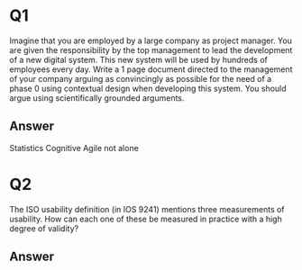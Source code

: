 * Q1
  Imagine that you are employed by a large company as project
  manager. You are given the responsibility by the top management to
  lead the development of a new digital system. This new system will
  be used by hundreds of employees every day. 
  Write a 1 page document directed to the management of your company
  arguing as convincingly as possible for the need of a phase 0 using
  contextual design when developing this system. You should argue
  using scientifically grounded arguments. 
** Answer
   Statistics
   Cognitive
   Agile not alone

* Q2
  The ISO usability definition (in IOS 9241) mentions three
  measurements of usability. How can each one of these be measured
  in practice with a high degree of validity? 
** Answer
   
   
